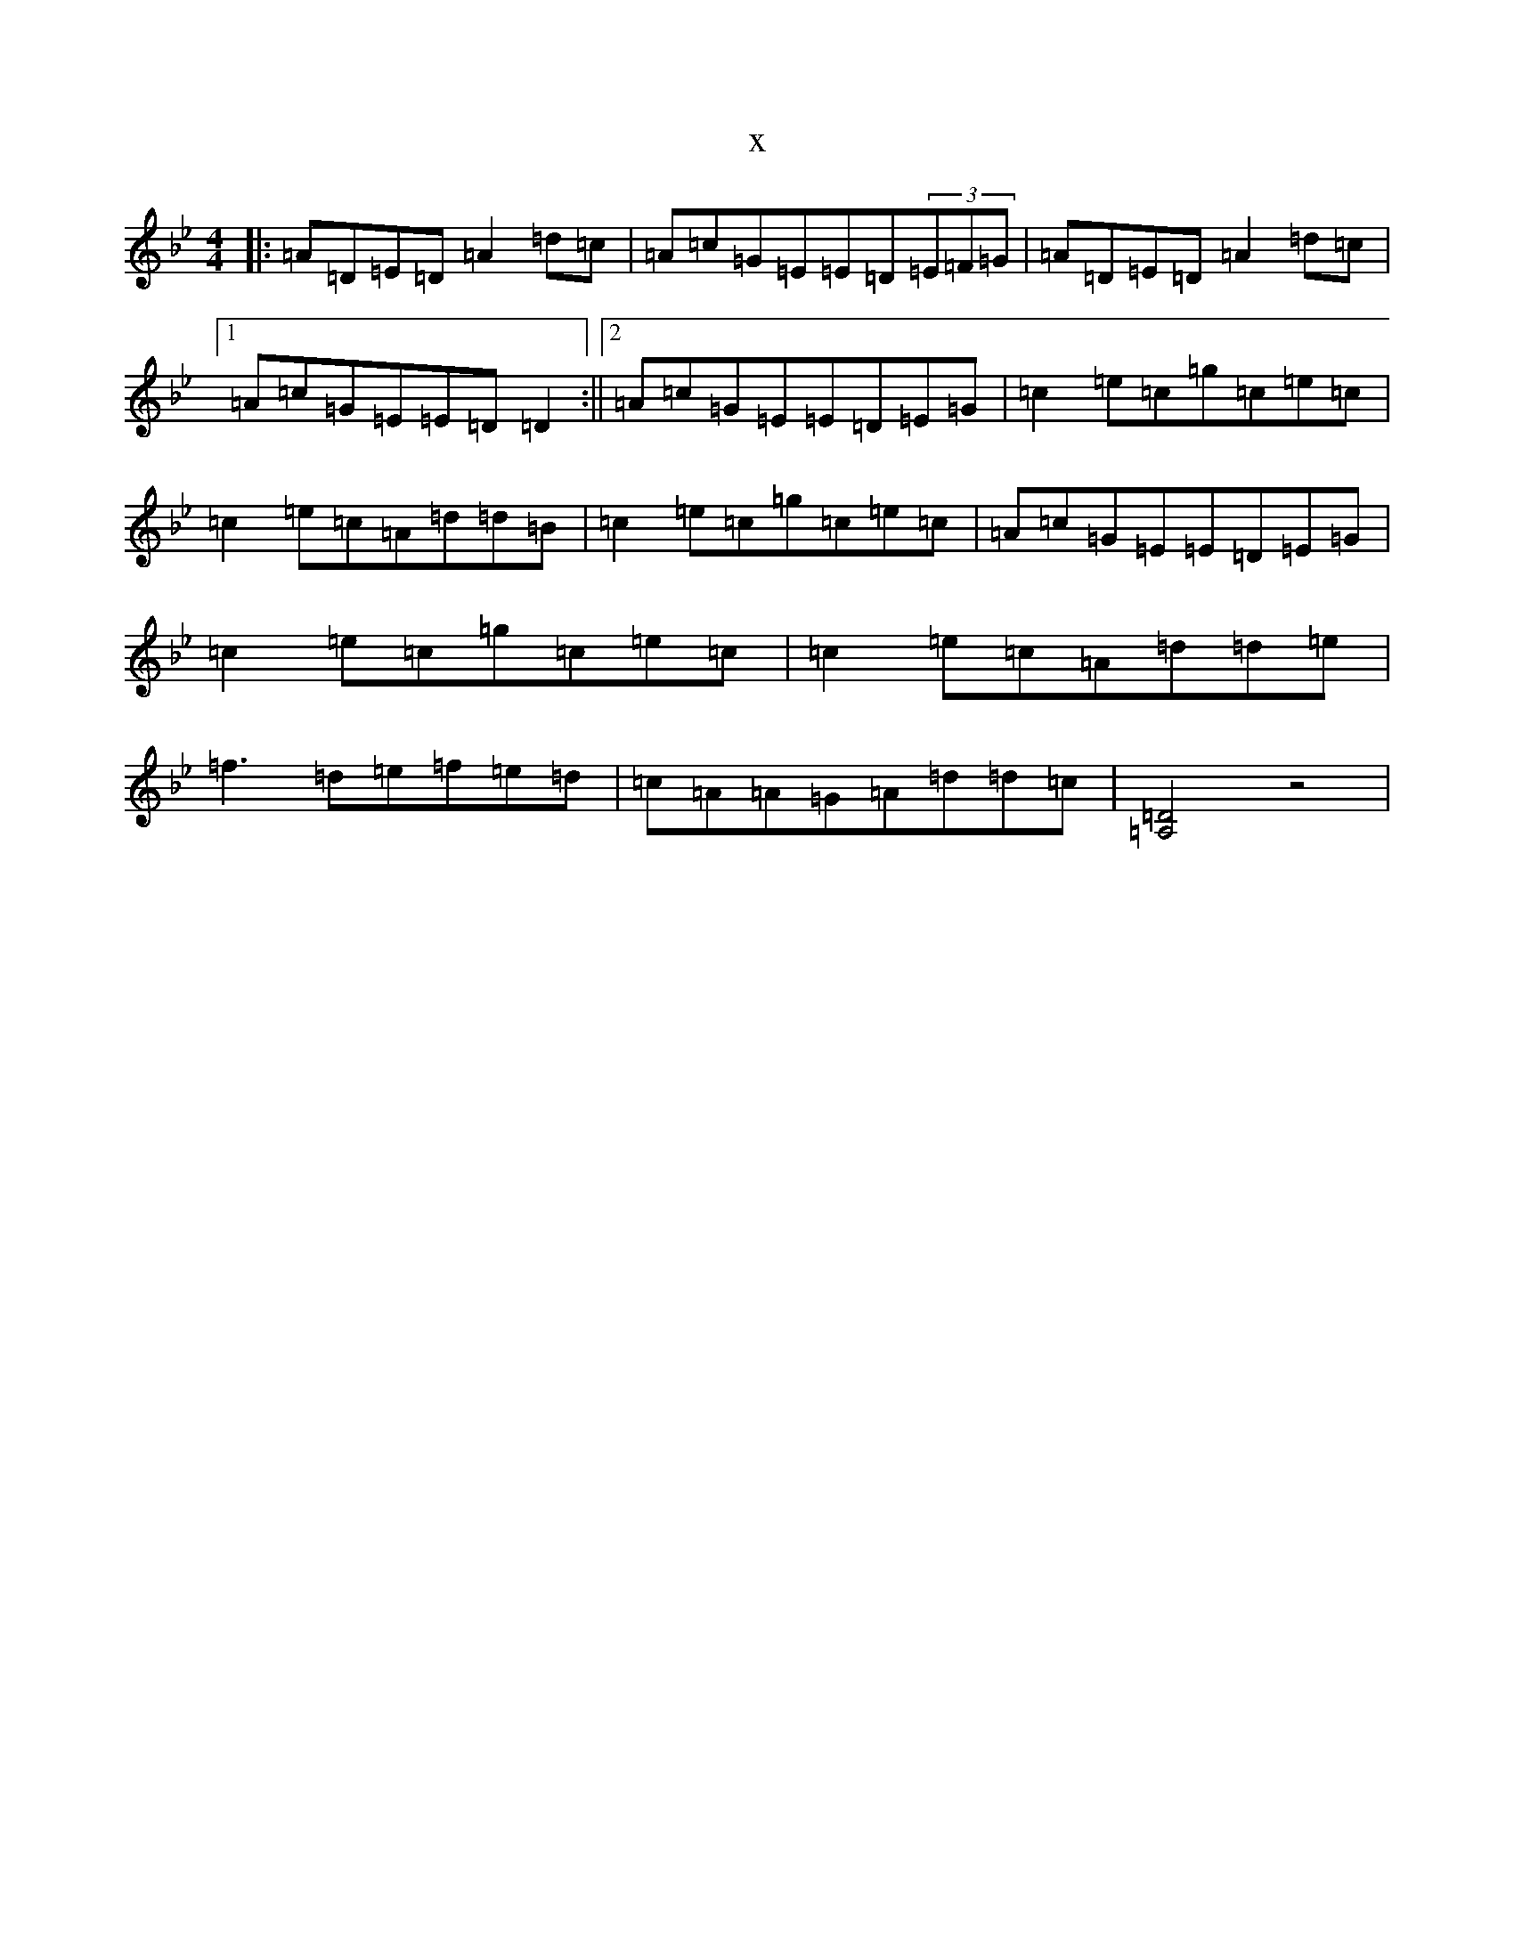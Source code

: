 X:20031
T:x
L:1/8
M:4/4
K: C Dorian
|:=A=D=E=D=A2=d=c|=A=c=G=E=E=D(3=E=F=G|=A=D=E=D=A2=d=c|1=A=c=G=E=E=D=D2:||2=A=c=G=E=E=D=E=G|=c2=e=c=g=c=e=c|=c2=e=c=A=d=d=B|=c2=e=c=g=c=e=c|=A=c=G=E=E=D=E=G|=c2=e=c=g=c=e=c|=c2=e=c=A=d=d=e|=f3=d=e=f=e=d|=c=A=A=G=A=d=d=c|[=D4=A,4]z4|